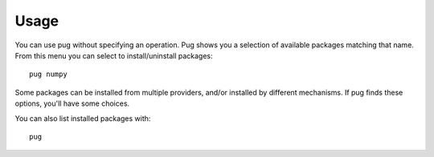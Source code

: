 =====
Usage
=====

You can use pug without specifying an operation. Pug shows you a selection of available packages matching that name.
From this menu you can select to install/uninstall packages::

    pug numpy

.. image:: _static/example1.png
  :width: 400
  :alt: pug numpy

Some packages can be installed from multiple providers, and/or installed by different mechanisms. If pug finds these
options, you'll have some choices.

You can also list installed packages with::

    pug
